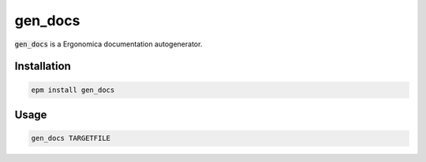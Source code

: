 gen_docs
========

:code:`gen_docs` is a Ergonomica documentation autogenerator.

Installation
------------

.. code::

   epm install gen_docs

Usage
-----

.. code::

   gen_docs TARGETFILE
